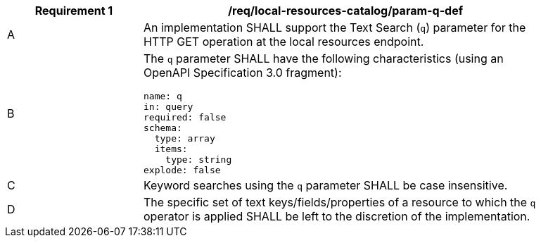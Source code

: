 [[req_local-resources-catalog_param-q-def]]
[width="90%",cols="2,6a"]
|===
^|*Requirement {counter:req-id}* |*/req/local-resources-catalog/param-q-def*

^|A |An implementation SHALL support the Text Search (`q`) parameter for the HTTP GET operation at the local resources endpoint.
^|B |The `q` parameter SHALL have the following characteristics (using an OpenAPI Specification 3.0 fragment):

[source,YAML]
----
name: q
in: query
required: false
schema:
  type: array
  items:
    type: string
explode: false
----

^|C |Keyword searches using the `q` parameter SHALL be case insensitive.
^|D |The specific set of text keys/fields/properties of a resource to which the `q` operator is applied SHALL be left to the discretion of the implementation.
|===
